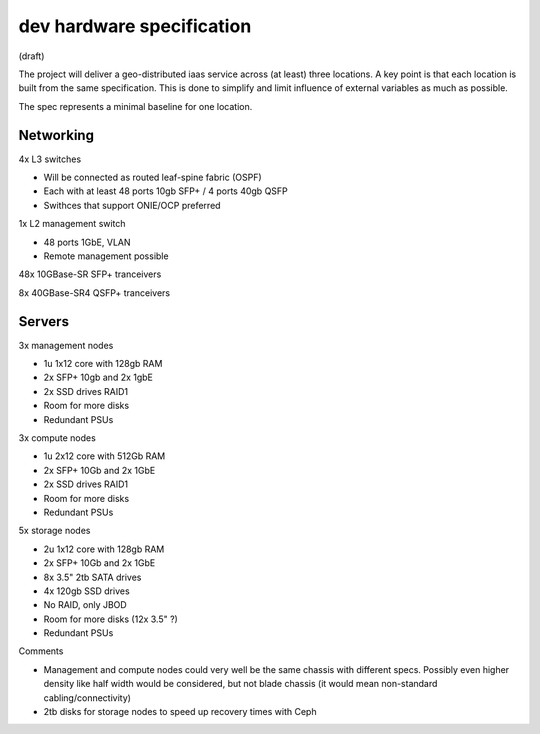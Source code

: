 dev hardware specification
==========================
(draft)

The project will deliver a geo-distributed iaas service across (at least) three
locations. A key point is that each location is built from the same specification. This is
done to simplify and limit influence of external variables as much as possible.

The spec represents a minimal baseline for one location.

Networking
----------

4x L3 switches

- Will be connected as routed leaf-spine fabric (OSPF)
- Each with at least 48 ports 10gb SFP+ / 4 ports 40gb QSFP
- Swithces that support ONIE/OCP preferred

1x L2 management switch

- 48 ports 1GbE, VLAN
- Remote management possible

48x 10GBase-SR SFP+ tranceivers

8x  40GBase-SR4 QSFP+ tranceivers

Servers
-------

3x management nodes

- 1u 1x12 core with 128gb RAM
- 2x SFP+ 10gb and 2x 1gbE
- 2x SSD drives RAID1
- Room for more disks
- Redundant PSUs

3x compute nodes

- 1u 2x12 core with 512Gb RAM
- 2x SFP+ 10Gb and 2x 1GbE
- 2x SSD drives RAID1
- Room for more disks
- Redundant PSUs

5x storage nodes

- 2u 1x12 core with 128gb RAM
- 2x SFP+ 10Gb and 2x 1GbE
- 8x 3.5" 2tb SATA drives
- 4x 120gb SSD drives
- No RAID, only JBOD
- Room for more disks (12x 3.5" ?)
- Redundant PSUs

Comments

- Management and compute nodes could very well be the same chassis with different specs.
  Possibly even higher density like half width would be considered, but not blade chassis (it would mean non-standard cabling/connectivity)
- 2tb disks for storage nodes to speed up recovery times with Ceph
